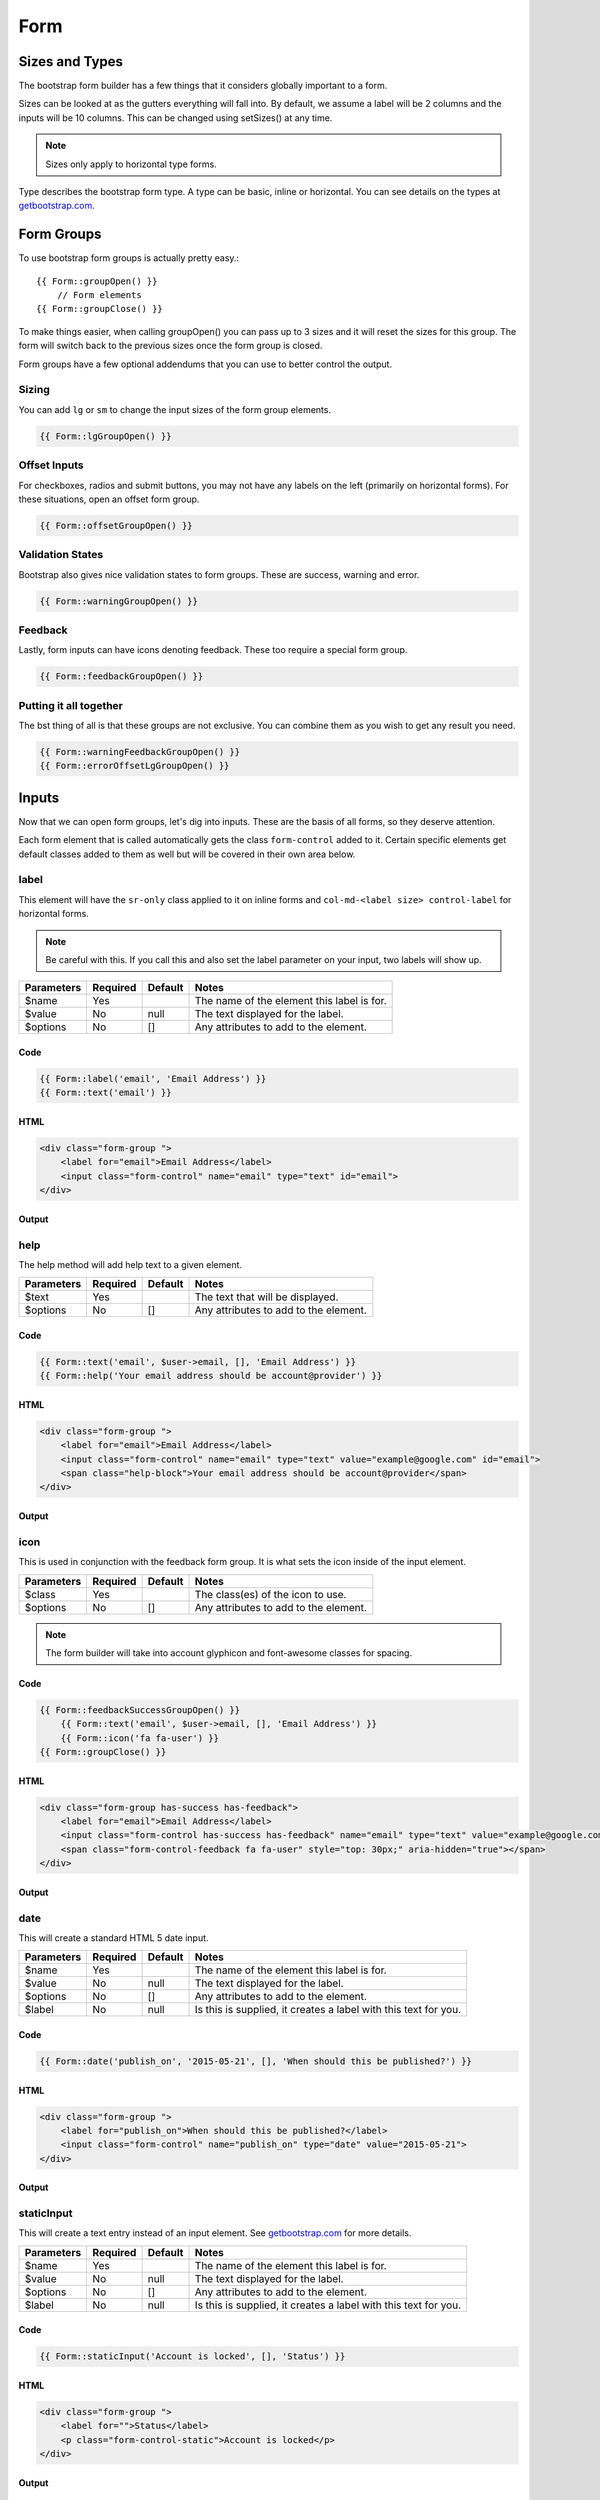 Form
=======

Sizes and Types
---------------
The bootstrap form builder has a few things that it considers globally important to a form.

Sizes can be looked at as the gutters everything will fall into.  By default, we assume a label will be 2 columns and
the inputs will be 10 columns.  This can be changed using setSizes() at any time.

.. note:: Sizes only apply to horizontal type forms.

Type describes the bootstrap form type.  A type can be basic, inline or horizontal.  You can see details on the types at
`getbootstrap.com <http://getbootstrap.com/css/#forms>`_.

Form Groups
-----------
To use bootstrap form groups is actually pretty easy.::

    {{ Form::groupOpen() }}
        // Form elements
    {{ Form::groupClose() }}

To make things easier, when calling groupOpen() you can pass up to 3 sizes and it will reset the sizes for this group.
The form will switch back to the previous sizes once the form group is closed.

Form groups have a few optional addendums that you can use to better control the output.

Sizing
~~~~~~~
You can add ``lg`` or ``sm`` to change the input sizes of the form group elements.

.. code:: HTML

    {{ Form::lgGroupOpen() }}

Offset Inputs
~~~~~~~~~~~~
For checkboxes, radios and submit buttons, you may not have any labels on the left (primarily on horizontal forms).  For
these situations, open an offset form group.

.. code:: HTML

    {{ Form::offsetGroupOpen() }}

Validation States
~~~~~~~~~~~~~~~~~
Bootstrap also gives nice validation states to form groups.  These are success, warning and error.

.. code:: HTML

    {{ Form::warningGroupOpen() }}

Feedback
~~~~~~~~
Lastly, form inputs can have icons denoting feedback.  These too require a special form group.

.. code:: HTML

    {{ Form::feedbackGroupOpen() }}

Putting it all together
~~~~~~~~~~~~~~~~~~~~~~~
The bst thing of all is that these groups are not exclusive.  You can combine them as you wish to get any result you need.

.. code:: HTML

    {{ Form::warningFeedbackGroupOpen() }}
    {{ Form::errorOffsetLgGroupOpen() }}

Inputs
-------
Now that we can open form groups, let's dig into inputs.  These are the basis of all forms, so they deserve attention.

Each form element that is called automatically gets the class ``form-control`` added to it.  Certain specific elements get
default classes added to them as well but will be covered in their own area below.

label
~~~~~~~
This element will have the ``sr-only`` class applied to it on inline forms and ``col-md-<label size> control-label`` for
horizontal forms.

.. note:: Be careful with this.  If you call this and also set the label parameter on your input, two labels will show up.

============ ======== ========== =========================================
Parameters   Required Default    Notes
============ ======== ========== =========================================
$name        Yes                 The name of the element this label is for.
$value       No       null       The text displayed for the label.
$options     No       []         Any attributes to add to the element.
============ ======== ========== =========================================

Code
^^^^^^^
.. code:: HTML

    {{ Form::label('email', 'Email Address') }}
    {{ Form::text('email') }}

HTML
^^^^^^^^^^^
.. code:: HTML

    <div class="form-group ">
        <label for="email">Email Address</label>
        <input class="form-control" name="email" type="text" id="email">
    </div>

Output
^^^^^^^
.. image:: images/form/text.png

help
~~~~~~~
The help method will add help text to a given element.

============ ======== ========== =========================================
Parameters   Required Default    Notes
============ ======== ========== =========================================
$text        Yes                 The text that will be displayed.
$options     No       []         Any attributes to add to the element.
============ ======== ========== =========================================

Code
^^^^^^^
.. code:: HTML

    {{ Form::text('email', $user->email, [], 'Email Address') }}
    {{ Form::help('Your email address should be account@provider') }}

HTML
^^^^^^^^^^^
.. code:: HTML

    <div class="form-group ">
        <label for="email">Email Address</label>
        <input class="form-control" name="email" type="text" value="example@google.com" id="email">
        <span class="help-block">Your email address should be account@provider</span>
    </div>

Output
^^^^^^^
.. image:: images/form/help.png

icon
~~~~~~~
This is used in conjunction with the feedback form group.  It is what sets the icon inside of the input element.

============ ======== ========== =========================================
Parameters   Required Default    Notes
============ ======== ========== =========================================
$class       Yes                 The class(es) of the icon to use.
$options     No       []         Any attributes to add to the element.
============ ======== ========== =========================================

.. note:: The form builder will take into account glyphicon and font-awesome classes for spacing.

Code
^^^^^^^
.. code:: HTML

    {{ Form::feedbackSuccessGroupOpen() }}
        {{ Form::text('email', $user->email, [], 'Email Address') }}
        {{ Form::icon('fa fa-user') }}
    {{ Form::groupClose() }}

HTML
^^^^^^^^^^^
.. code:: HTML

    <div class="form-group has-success has-feedback">
        <label for="email">Email Address</label>
        <input class="form-control has-success has-feedback" name="email" type="text" value="example@google.com" id="email">
        <span class="form-control-feedback fa fa-user" style="top: 30px;" aria-hidden="true"></span>
    </div>

Output
^^^^^^^
.. image:: images/form/icon.png

date
~~~~~~~
This will create a standard HTML 5 date input.

============ ======== ========== =========================================
Parameters   Required Default    Notes
============ ======== ========== =========================================
$name        Yes                 The name of the element this label is for.
$value       No       null       The text displayed for the label.
$options     No       []         Any attributes to add to the element.
$label       No       null       Is this is supplied, it creates a label with this text for you.
============ ======== ========== =========================================

Code
^^^^^^^
.. code:: HTML

    {{ Form::date('publish_on', '2015-05-21', [], 'When should this be published?') }}

HTML
^^^^^^^^^^^
.. code:: HTML

    <div class="form-group ">
        <label for="publish_on">When should this be published?</label>
        <input class="form-control" name="publish_on" type="date" value="2015-05-21">
    </div>

Output
^^^^^^^
.. image:: images/form/date.png

staticInput
~~~~~~~
This will create a text entry instead of an input element.  See
`getbootstrap.com <http://getbootstrap.com/css/#forms-controls-static>`_ for more details.

============ ======== ========== =========================================
Parameters   Required Default    Notes
============ ======== ========== =========================================
$name        Yes                 The name of the element this label is for.
$value       No       null       The text displayed for the label.
$options     No       []         Any attributes to add to the element.
$label       No       null       Is this is supplied, it creates a label with this text for you.
============ ======== ========== =========================================

Code
^^^^^^^
.. code:: HTML

    {{ Form::staticInput('Account is locked', [], 'Status') }}

HTML
^^^^^^^^^^^
.. code:: HTML

    <div class="form-group ">
        <label for="">Status</label>
        <p class="form-control-static">Account is locked</p>
    </div>

Output
^^^^^^^
.. image:: images/form/static.png

checkbox and radio
~~~~~~~
These are unique but similar to each other, so they will be tackled together.

============ ======== ========== =========================================
Parameters   Required Default    Notes
============ ======== ========== =========================================
$name        Yes                 The name of the element this label is for.
$value       No       null       The text displayed for the label.
$checked     No       false      Wether the element should be checked by default.
$options     No       []         Any attributes to add to the element.
$label       No       null       Is this is supplied, it creates a label with this text for you.
$inline      No       false      This switched the elements to be inline instead of stacked.
============ ======== ========== =========================================

Code
^^^^^^^
.. code:: HTML

    {{ Form::offsetGroupOpen() }}
        {{ Form::checkbox('active', 1, true, [], 'Active', true) }}
        {{ Form::checkbox('hidden', 1, true, [], 'Hidden', true) }}
    {{ Form::groupClose() }}
    {{ Form::offsetGroupOpen() }}
        {{ Form::checkbox('active', 1, true, [], 'Active') }}
        {{ Form::checkbox('hidden', 1, true, [], 'Hidden') }}
    {{ Form::groupClose() }}

HTML
^^^^^^^^^^^
.. code:: HTML

    <div class="form-group ">
		<div class="checkbox-inline">
			<label><input checked="checked" name="active" type="checkbox" value="1"> Active</label>
		</div>
		<div class="checkbox-inline">
			<label><input checked="checked" name="hidden" type="checkbox" value="1"> Hidden</label>
		</div>
    </div>
    <div class="form-group ">
		<div class="checkbox">
			<label><input checked="checked" name="active" type="checkbox" value="1"> Active</label>
		</div>
		<div class="checkbox">
			<label><input checked="checked" name="hidden" type="checkbox" value="1"> Hidden</label>
		</div>
    </div>

Output
^^^^^^^
.. image:: images/form/checkbox.png

Everything else
~~~~~~~~~~~~~~~
Each other input is the same as ``illuminate/html`` defaults with the addition of a final parameter: $label.  You can add
this to quickly create a label for any input you are using.

Code
^^^^^^^
.. code:: HTML

    {{ Form::text(name, value, options, 'Some Label') }}

HTML
^^^^^^^^^^^
.. code:: HTML

    <div class="form-group has-success has-feedback">
        <label for="email">Email Address</label>
        <input class="form-control has-success has-feedback" name="email" type="text" value="example@google.com" id="email">
        <span class="form-control-feedback fa fa-user" style="top: 30px;" aria-hidden="true"></span>
    </div>

Output
^^^^^^^
.. image:: images/form/text.png

Helpers
-------
open
~~~~~~~
The open method is pretty much the same as Laravel default but with an optional second parameter.  This allows you to set
the form type when opening the form.  It also makes sure your form has the correct bootstrap class based on the type you
chose.

============ ======== ========== =========================================
Parameters   Required Default    Notes
============ ======== ========== =========================================
$options     No       []         Any options to pass to the form.
$type        No       horizontal The form type (basic, inline or horizontal).
============ ======== ========== =========================================

.. code:: HTML

    {{ Form::open([], 'inline') }}

setSizes
~~~~~~~~
This is used to set the sizes for the entire form.  Use it before opening the form.  If only the first parameter is sent,
the second size will be 12 minus the first (to allow for a full bootstrap column set).

============ ======== ================= =========================================
Parameters   Required Default           Notes
============ ======== ================= =========================================
$labelSize   Yes                        The size for labels (left most column).
$inputSize   No       12 - ($labelSize) The size for the inputs (center or right column).
$iconSize    No       0                 An optional third column for anything extra (right column).
============ ======== ================= =========================================

.. code:: HTML

    {{ Form::setSizes(4, 6)->open() }}

setType
~~~~~~~
This is used to set the type manually (outside of the ``open()`` method).  This too must be called before opening the form.

============ ======== ========== =========================================
Parameters   Required Default    Notes
============ ======== ========== =========================================
$type        No                  The type to set the form to.  (basic, inline or horizontal).
============ ======== ========== =========================================

.. code:: HTML

    {{ Form::setType('basic')->open() }}

To-Do
-------
- input groups
- submits